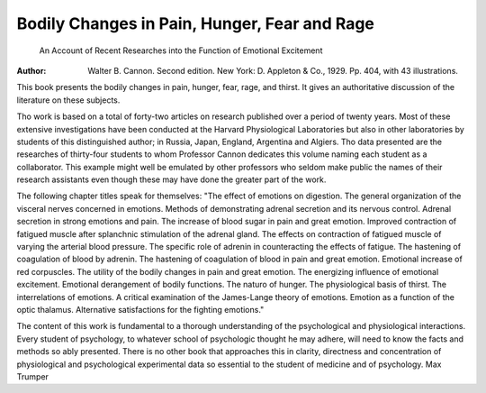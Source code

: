 Bodily Changes in Pain, Hunger, Fear and Rage
==============================================

 An Account of Recent Researches into the Function of Emotional Excitement
:Author: Walter B. Cannon. Second edition. New York: D. Appleton & Co., 1929. Pp. 404, with 43 illustrations.
This book presents the bodily changes in pain, hunger, fear, rage, and
thirst. It gives an authoritative discussion of the literature on these subjects.

Tho work is based on a total of forty-two articles on research published over
a period of twenty years. Most of these extensive investigations have been
conducted at the Harvard Physiological Laboratories but also in other laboratories by students of this distinguished author; in Russia, Japan, England,
Argentina and Algiers. Tho data presented are the researches of thirty-four
students to whom Professor Cannon dedicates this volume naming each student as a collaborator. This example might well be emulated by other professors who seldom make public the names of their research assistants even
though these may have done the greater part of the work.

The following chapter titles speak for themselves: "The effect of emotions on digestion. The general organization of the visceral nerves concerned
in emotions. Methods of demonstrating adrenal secretion and its nervous
control. Adrenal secretion in strong emotions and pain. The increase of blood
sugar in pain and great emotion. Improved contraction of fatigued muscle
after splanchnic stimulation of the adrenal gland. The effects on contraction
of fatigued muscle of varying the arterial blood pressure. The specific role
of adrenin in counteracting the effects of fatigue. The hastening of coagulation of blood by adrenin. The hastening of coagulation of blood in pain and
great emotion. Emotional increase of red corpuscles. The utility of the
bodily changes in pain and great emotion. The energizing influence of emotional excitement. Emotional derangement of bodily functions. The naturo
of hunger. The physiological basis of thirst. The interrelations of emotions.
A critical examination of the James-Lange theory of emotions. Emotion as a
function of the optic thalamus. Alternative satisfactions for the fighting
emotions."

The content of this work is fundamental to a thorough understanding
of the psychological and physiological interactions. Every student of psychology, to whatever school of psychologic thought he may adhere, will need
to know the facts and methods so ably presented. There is no other book
that approaches this in clarity, directness and concentration of physiological
and psychological experimental data so essential to the student of medicine and
of psychology.
Max Trumper
